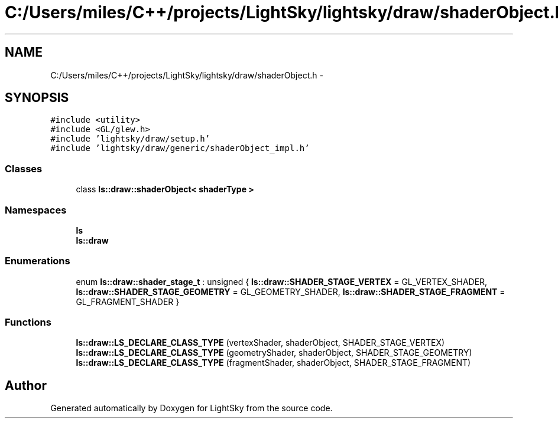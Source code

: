 .TH "C:/Users/miles/C++/projects/LightSky/lightsky/draw/shaderObject.h" 3 "Sun Oct 26 2014" "Version Pre-Alpha" "LightSky" \" -*- nroff -*-
.ad l
.nh
.SH NAME
C:/Users/miles/C++/projects/LightSky/lightsky/draw/shaderObject.h \- 
.SH SYNOPSIS
.br
.PP
\fC#include <utility>\fP
.br
\fC#include <GL/glew\&.h>\fP
.br
\fC#include 'lightsky/draw/setup\&.h'\fP
.br
\fC#include 'lightsky/draw/generic/shaderObject_impl\&.h'\fP
.br

.SS "Classes"

.in +1c
.ti -1c
.RI "class \fBls::draw::shaderObject< shaderType >\fP"
.br
.in -1c
.SS "Namespaces"

.in +1c
.ti -1c
.RI " \fBls\fP"
.br
.ti -1c
.RI " \fBls::draw\fP"
.br
.in -1c
.SS "Enumerations"

.in +1c
.ti -1c
.RI "enum \fBls::draw::shader_stage_t\fP : unsigned { \fBls::draw::SHADER_STAGE_VERTEX\fP = GL_VERTEX_SHADER, \fBls::draw::SHADER_STAGE_GEOMETRY\fP = GL_GEOMETRY_SHADER, \fBls::draw::SHADER_STAGE_FRAGMENT\fP = GL_FRAGMENT_SHADER }"
.br
.in -1c
.SS "Functions"

.in +1c
.ti -1c
.RI "\fBls::draw::LS_DECLARE_CLASS_TYPE\fP (vertexShader, shaderObject, SHADER_STAGE_VERTEX)"
.br
.ti -1c
.RI "\fBls::draw::LS_DECLARE_CLASS_TYPE\fP (geometryShader, shaderObject, SHADER_STAGE_GEOMETRY)"
.br
.ti -1c
.RI "\fBls::draw::LS_DECLARE_CLASS_TYPE\fP (fragmentShader, shaderObject, SHADER_STAGE_FRAGMENT)"
.br
.in -1c
.SH "Author"
.PP 
Generated automatically by Doxygen for LightSky from the source code\&.
